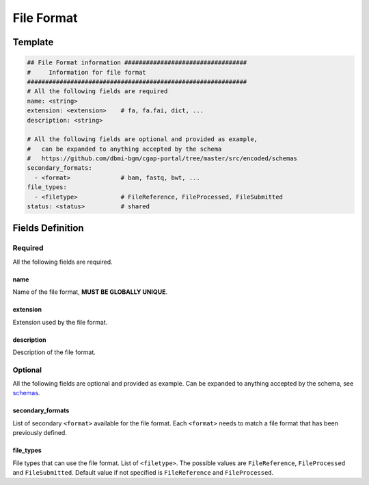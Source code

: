 .. _file_format:

===========
File Format
===========

Template
++++++++

.. code-block:: python

    ## File Format information ##################################
    #     Information for file format
    #############################################################
    # All the following fields are required
    name: <string>
    extension: <extension>    # fa, fa.fai, dict, ...
    description: <string>

    # All the following fields are optional and provided as example,
    #   can be expanded to anything accepted by the schema
    #   https://github.com/dbmi-bgm/cgap-portal/tree/master/src/encoded/schemas
    secondary_formats:
      - <format>              # bam, fastq, bwt, ...
    file_types:
      - <filetype>            # FileReference, FileProcessed, FileSubmitted
    status: <status>          # shared


Fields Definition
+++++++++++++++++

Required
^^^^^^^^
All the following fields are required.

name
----
Name of the file format, **MUST BE GLOBALLY UNIQUE**.

extension
---------
Extension used by the file format.

description
-----------
Description of the file format.

Optional
^^^^^^^^
All the following fields are optional and provided as example. Can be expanded to anything accepted by the schema, see `schemas <https://github.com/dbmi-bgm/cgap-portal/tree/master/src/encoded/schemas>`__.

secondary_formats
-----------------
List of secondary ``<format>`` available for the file format.
Each ``<format>`` needs to match a file format that has been previously defined.

file_types
----------
File types that can use the file format.
List of ``<filetype>``. The possible values are ``FileReference``, ``FileProcessed`` and ``FileSubmitted``.
Default value if not specified is ``FileReference`` and ``FileProcessed``.
